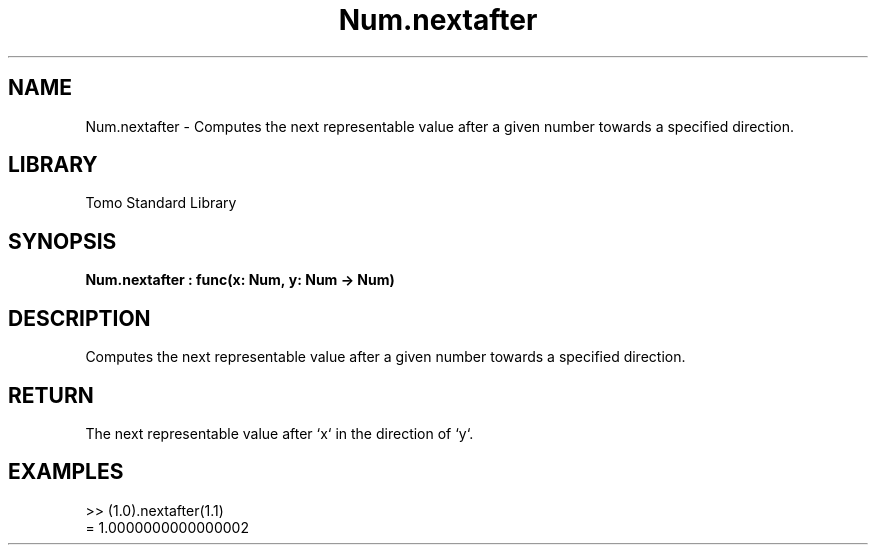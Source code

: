 '\" t
.\" Copyright (c) 2025 Bruce Hill
.\" All rights reserved.
.\"
.TH Num.nextafter 3 2025-04-19T14:48:15.713365 "Tomo man-pages"
.SH NAME
Num.nextafter \- Computes the next representable value after a given number towards a specified direction.

.SH LIBRARY
Tomo Standard Library
.SH SYNOPSIS
.nf
.BI Num.nextafter\ :\ func(x:\ Num,\ y:\ Num\ ->\ Num)
.fi

.SH DESCRIPTION
Computes the next representable value after a given number towards a specified direction.


.TS
allbox;
lb lb lbx lb
l l l l.
Name	Type	Description	Default
x	Num	The starting number. 	-
y	Num	The direction towards which to find the next representable value. 	-
.TE
.SH RETURN
The next representable value after `x` in the direction of `y`.

.SH EXAMPLES
.EX
>> (1.0).nextafter(1.1)
= 1.0000000000000002
.EE
